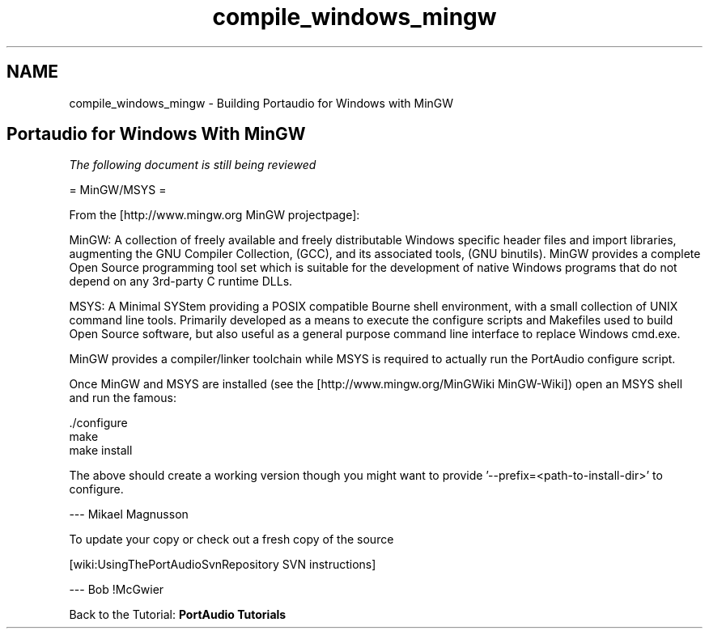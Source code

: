 .TH "compile_windows_mingw" 3 "Thu Apr 28 2016" "Audacity" \" -*- nroff -*-
.ad l
.nh
.SH NAME
compile_windows_mingw \- Building Portaudio for Windows with MinGW 

.SH "Portaudio for Windows With MinGW"
.PP
\fIThe following document is still being reviewed\fP
.PP
= MinGW/MSYS =
.PP
From the [http://www.mingw.org MinGW projectpage]:
.PP
MinGW: A collection of freely available and freely distributable Windows specific header files and import libraries, augmenting the GNU Compiler Collection, (GCC), and its associated tools, (GNU binutils)\&. MinGW provides a complete Open Source programming tool set which is suitable for the development of native Windows programs that do not depend on any 3rd-party C runtime DLLs\&.
.PP
MSYS: A Minimal SYStem providing a POSIX compatible Bourne shell environment, with a small collection of UNIX command line tools\&. Primarily developed as a means to execute the configure scripts and Makefiles used to build Open Source software, but also useful as a general purpose command line interface to replace Windows cmd\&.exe\&.
.PP
MinGW provides a compiler/linker toolchain while MSYS is required to actually run the PortAudio configure script\&.
.PP
Once MinGW and MSYS are installed (see the [http://www.mingw.org/MinGWiki MinGW-Wiki]) open an MSYS shell and run the famous:
.PP
.PP
.nf
\&./configure
make
make install
.fi
.PP
.PP
The above should create a working version though you might want to provide '--prefix=<path-to-install-dir>' to configure\&.
.PP
'\&./configure --help' gives details as to what can be tinkered with\&.
.PP
--- Mikael Magnusson
.PP
To update your copy or check out a fresh copy of the source
.PP
[wiki:UsingThePortAudioSvnRepository SVN instructions]
.PP
--- Bob !McGwier
.PP
Back to the Tutorial: \fBPortAudio Tutorials\fP 

